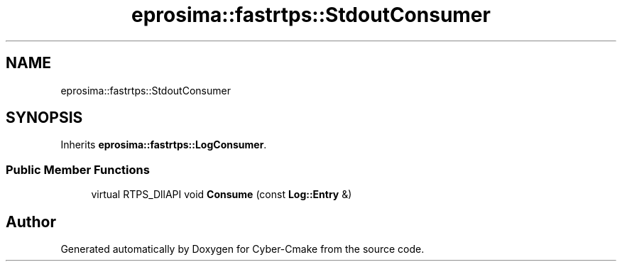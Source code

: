 .TH "eprosima::fastrtps::StdoutConsumer" 3 "Sun Sep 3 2023" "Version 8.0" "Cyber-Cmake" \" -*- nroff -*-
.ad l
.nh
.SH NAME
eprosima::fastrtps::StdoutConsumer
.SH SYNOPSIS
.br
.PP
.PP
Inherits \fBeprosima::fastrtps::LogConsumer\fP\&.
.SS "Public Member Functions"

.in +1c
.ti -1c
.RI "virtual RTPS_DllAPI void \fBConsume\fP (const \fBLog::Entry\fP &)"
.br
.in -1c

.SH "Author"
.PP 
Generated automatically by Doxygen for Cyber-Cmake from the source code\&.
